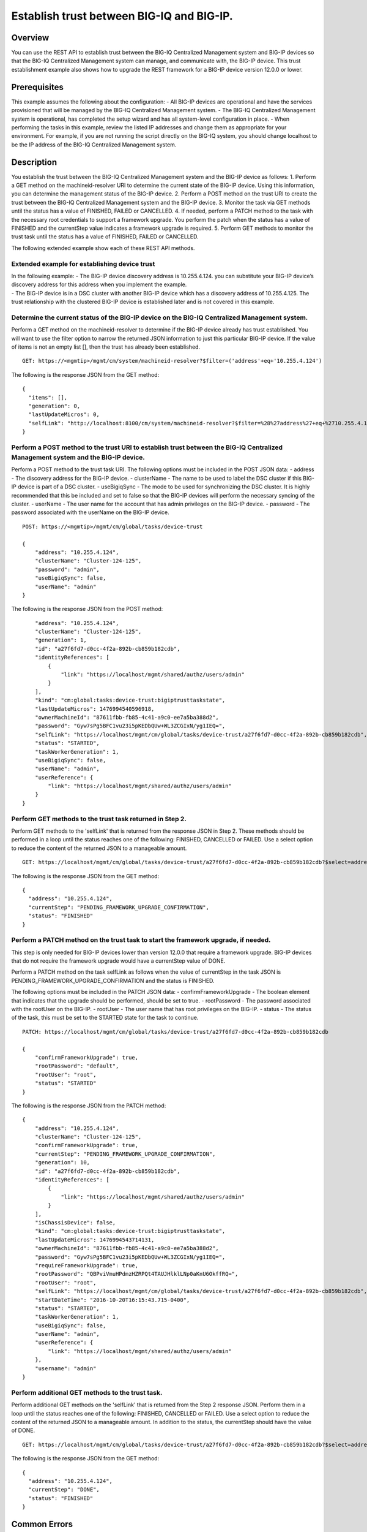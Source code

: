 Establish trust between BIG-IQ and BIG-IP.
------------------------------------------

Overview
~~~~~~~~

You can use the REST API to establish trust between the BIG-IQ
Centralized Management system and BIG-IP devices so that the BIG-IQ
Centralized Management system can manage, and communicate with, the
BIG-IP device. This trust establishment example also shows how to
upgrade the REST framework for a BIG-IP device version 12.0.0 or lower.

Prerequisites
~~~~~~~~~~~~~

This example assumes the following about the configuration: - All BIG-IP
devices are operational and have the services provisioned that will be
managed by the BIG-IQ Centralized Management system. - The BIG-IQ
Centralized Management system is operational, has completed the setup
wizard and has all system-level configuration in place. - When
performing the tasks in this example, review the listed IP addresses and
change them as appropriate for your environment. For example, if you are
not running the script directly on the BIG-IQ system, you should change
localhost to be the IP address of the BIG-IQ Centralized Management
system.

Description
~~~~~~~~~~~

You establish the trust between the BIG-IQ Centralized Management system
and the BIG-IP device as follows: 1. Perform a GET method on the
machineid-resolver URI to determine the current state of the BIG-IP
device. Using this information, you can determine the management status
of the BIG-IP device. 2. Perform a POST method on the trust URI to
create the trust between the BIG-IQ Centralized Management system and
the BIG-IP device. 3. Monitor the task via GET methods until the status
has a value of FINISHED, FAILED or CANCELLED. 4. If needed, perform a
PATCH method to the task with the necessary root credentials to support
a framework upgrade. You perform the patch when the status has a value
of FINISHED and the currentStep value indicates a framework upgrade is
required. 5. Perform GET methods to monitor the trust task until the
status has a value of FINISHED, FAILED or CANCELLED.

The following extended example show each of these REST API methods.

Extended example for establishing device trust
^^^^^^^^^^^^^^^^^^^^^^^^^^^^^^^^^^^^^^^^^^^^^^

| In the following example: - The BIG-IP device discovery address is
  10.255.4.124. you can substitute your BIG-IP device’s discovery
  address for this address when you implement the example.
| - The BIG-IP device is in a DSC cluster with another BIG-IP device
  which has a discovery address of 10.255.4.125. The trust relationship
  with the clustered BIG-IP device is established later and is not
  covered in this example.

Determine the current status of the BIG-IP device on the BIG-IQ Centralized Management system.
^^^^^^^^^^^^^^^^^^^^^^^^^^^^^^^^^^^^^^^^^^^^^^^^^^^^^^^^^^^^^^^^^^^^^^^^^^^^^^^^^^^^^^^^^^^^^^^^^

Perform a GET method on the machineid-resolver to determine if the
BIG-IP device already has trust established. You will want to use the
filter option to narrow the returned JSON information to just this
particular BIG-IP device. If the value of items is not an empty list [],
then the trust has already been established.

::

    GET: https://<mgmtip>/mgmt/cm/system/machineid-resolver?$filter=('address'+eq+'10.255.4.124')

The following is the response JSON from the GET method:

::

    {
      "items": [],
      "generation": 0,
      "lastUpdateMicros": 0,
      "selfLink": "http://localhost:8100/cm/system/machineid-resolver?$filter=%28%27address%27+eq+%2710.255.4.124%27%29"
    }

Perform a POST method to the trust URI to establish trust between the BIG-IQ Centralized Management system and the BIG-IP device.
^^^^^^^^^^^^^^^^^^^^^^^^^^^^^^^^^^^^^^^^^^^^^^^^^^^^^^^^^^^^^^^^^^^^^^^^^^^^^^^^^^^^^^^^^^^^^^^^^^^^^^^^^^^^^^^^^^^^^^^^^^^^^^^^^^^^

Perform a POST method to the trust task URI. The following options must
be included in the POST JSON data: - address - The discovery address for
the BIG-IP device. - clusterName - The name to be used to label the DSC
cluster if this BIG-IP device is part of a DSC cluster. - useBigiqSync -
The mode to be used for synchronizing the DSC cluster. It is highly
recommended that this be included and set to false so that the BIG-IP
devices will perform the necessary syncing of the cluster. - userName -
The user name for the account that has admin privileges on the BIG-IP
device. - password - The password associated with the userName on the
BIG-IP device.

::

    POST: https://<mgmtip>/mgmt/cm/global/tasks/device-trust

    {
        "address": "10.255.4.124",
        "clusterName": "Cluster-124-125",
        "password": "admin",
        "useBigiqSync": false,
        "userName": "admin"
    }

The following is the response JSON from the POST method:

::

        "address": "10.255.4.124",
        "clusterName": "Cluster-124-125",
        "generation": 1,
        "id": "a27f6fd7-d0cc-4f2a-892b-cb859b182cdb",
        "identityReferences": [
            {
                "link": "https://localhost/mgmt/shared/authz/users/admin"
            }
        ],
        "kind": "cm:global:tasks:device-trust:bigiptrusttaskstate",
        "lastUpdateMicros": 1476994540596918,
        "ownerMachineId": "87611fbb-fb85-4c41-a9c0-ee7a5ba388d2",
        "password": "Gyw7sPg5BFC1vu23i5pKEDbQUw+WL3ZCGIxN/yg1IEQ=",
        "selfLink": "https://localhost/mgmt/cm/global/tasks/device-trust/a27f6fd7-d0cc-4f2a-892b-cb859b182cdb",
        "status": "STARTED",
        "taskWorkerGeneration": 1,
        "useBigiqSync": false,
        "userName": "admin",
        "userReference": {
            "link": "https://localhost/mgmt/shared/authz/users/admin"
        }
    }

Perform GET methods to the trust task returned in Step 2.
^^^^^^^^^^^^^^^^^^^^^^^^^^^^^^^^^^^^^^^^^^^^^^^^^^^^^^^^^^^^

Perform GET methods to the 'selfLink' that is returned from the response
JSON in Step 2. These methods should be performed in a loop until the
status reaches one of the following: FINISHED, CANCELLED or FAILED. Use
a select option to reduce the content of the returned JSON to a
manageable amount.

::

    GET: https://localhost/mgmt/cm/global/tasks/device-trust/a27f6fd7-d0cc-4f2a-892b-cb859b182cdb?$select=address,status,currentStep

The following is the response JSON from the GET method:

::

    {
      "address": "10.255.4.124",
      "currentStep": "PENDING_FRAMEWORK_UPGRADE_CONFIRMATION",
      "status": "FINISHED"
    }

Perform a PATCH method on the trust task to start the framework upgrade, if needed.
^^^^^^^^^^^^^^^^^^^^^^^^^^^^^^^^^^^^^^^^^^^^^^^^^^^^^^^^^^^^^^^^^^^^^^^^^^^^^^^^^^^^^^

This step is only needed for BIG-IP devices lower than version 12.0.0
that require a framework upgrade. BIG-IP devices that do not require the
framework upgrade would have a currentStep value of DONE.

Perform a PATCH method on the task selfLink as follows when the value of
currentStep in the task JSON is
PENDING\_FRAMEWORK\_UPGRADE\_CONFIRMATION and the status is FINISHED.

The following options must be included in the PATCH JSON data: -
confirmFrameworkUpgrade - The boolean element that indicates that the
upgrade should be performed, should be set to true. - rootPassword - The
password associated with the rootUser on the BIG-IP. - rootUser - The
user name that has root privileges on the BIG-IP. - status - The status
of the task, this must be set to the STARTED state for the task to
continue.

::

    PATCH: https://localhost/mgmt/cm/global/tasks/device-trust/a27f6fd7-d0cc-4f2a-892b-cb859b182cdb

    {
        "confirmFrameworkUpgrade": true,
        "rootPassword": "default",
        "rootUser": "root",
        "status": "STARTED"
    }

The following is the response JSON from the PATCH method:

::

    {
        "address": "10.255.4.124",
        "clusterName": "Cluster-124-125",
        "confirmFrameworkUpgrade": true,
        "currentStep": "PENDING_FRAMEWORK_UPGRADE_CONFIRMATION",
        "generation": 10,
        "id": "a27f6fd7-d0cc-4f2a-892b-cb859b182cdb",
        "identityReferences": [
            {
                "link": "https://localhost/mgmt/shared/authz/users/admin"
            }
        ],
        "isChassisDevice": false,
        "kind": "cm:global:tasks:device-trust:bigiptrusttaskstate",
        "lastUpdateMicros": 1476994543714131,
        "ownerMachineId": "87611fbb-fb85-4c41-a9c0-ee7a5ba388d2",
        "password": "Gyw7sPg5BFC1vu23i5pKEDbQUw+WL3ZCGIxN/yg1IEQ=",
        "requireFrameworkUpgrade": true,
        "rootPassword": "QBPviVmuHPdmzHZRPQt4TAUJHlklLNp0aKnU6OkffRQ=",
        "rootUser": "root",
        "selfLink": "https://localhost/mgmt/cm/global/tasks/device-trust/a27f6fd7-d0cc-4f2a-892b-cb859b182cdb",
        "startDateTime": "2016-10-20T16:15:43.715-0400",
        "status": "STARTED",
        "taskWorkerGeneration": 1,
        "useBigiqSync": false,
        "userName": "admin",
        "userReference": {
            "link": "https://localhost/mgmt/shared/authz/users/admin"
        },
        "username": "admin"
    }

Perform additional GET methods to the trust task.
^^^^^^^^^^^^^^^^^^^^^^^^^^^^^^^^^^^^^^^^^^^^^^^^^^^^

Perform additional GET methods on the 'selfLink' that is returned from
the Step 2 response JSON. Perform them in a loop until the status
reaches one of the following: FINISHED, CANCELLED or FAILED. Use a
select option to reduce the content of the returned JSON to a manageable
amount. In addition to the status, the currentStep should have the value
of DONE.

::

    GET: https://localhost/mgmt/cm/global/tasks/device-trust/a27f6fd7-d0cc-4f2a-892b-cb859b182cdb?$select=address,status,currentStep

The following is the response JSON from the GET method:

::

    {
      "address": "10.255.4.124",
      "currentStep": "DONE",
      "status": "FINISHED"
    }

Common Errors
~~~~~~~~~~~~~

On a failure condition, review the BIG-IQ Centralized Management Devices
user interface to determine the details of the failure. However, some
error information can be determined from the REST API response JSON as
shown in the following errors.

Error generated when an incorrect URI is sent in the REST request.
^^^^^^^^^^^^^^^^^^^^^^^^^^^^^^^^^^^^^^^^^^^^^^^^^^^^^^^^^^^^^^^^^^

::

    {
      "code": 404,
      "message": "Public URI path not registered",
      "referer": "192.168.101.130",
      "restOperationId": 19541801,
      "errorStack": [
        "com.f5.rest.common.RestWorkerUriNotFoundException: Public URI path not registered",
        "at com.f5.rest.workers.ForwarderPassThroughWorker.cloneAndForwardRequest(ForwarderPassThroughWorker.java:250)",
        "at com.f5.rest.workers.ForwarderPassThroughWorker.onForward(ForwarderPassThroughWorker.java:106)",
        "at com.f5.rest.workers.ForwarderPassThroughWorker.onQuery(ForwarderPassThroughWorker.java:409)",
        "at com.f5.rest.common.RestWorker.callDerivedRestMethod(RestWorker.java:1071)",
        "at com.f5.rest.common.RestWorker.callRestMethodHandler(RestWorker.java:1040)",
        "at com.f5.rest.common.RestServer.processQueuedRequests(RestServer.java:1467)",
        "at com.f5.rest.common.RestServer.access$000(RestServer.java:53)",
        "at com.f5.rest.common.RestServer$1.run(RestServer.java:333)",
        "at java.util.concurrent.Executors$RunnableAdapter.call(Executors.java:471)",
        "at java.util.concurrent.FutureTask.run(FutureTask.java:262)",
        "at java.util.concurrent.ScheduledThreadPoolExecutor$ScheduledFutureTask.access$201(ScheduledThreadPoolExecutor.java:178)",
        "at java.util.concurrent.ScheduledThreadPoolExecutor$ScheduledFutureTask.run(ScheduledThreadPoolExecutor.java:292)",
        "at java.util.concurrent.ThreadPoolExecutor.runWorker(ThreadPoolExecutor.java:1145)",
        "at java.util.concurrent.ThreadPoolExecutor$Worker.run(ThreadPoolExecutor.java:615)",
        "at java.lang.Thread.run(Thread.java:745)\n"
      ],
      "kind": ":resterrorresponse"
    }

POST response to the trust URI with bad authentication for admin user credentials.
^^^^^^^^^^^^^^^^^^^^^^^^^^^^^^^^^^^^^^^^^^^^^^^^^^^^^^^^^^^^^^^^^^^^^^^^^^^^^^^^^^

::

           {
                "address": "10.145.192.4",
                "clusterName": "Cluster-124-125",
                "currentStep": "CHECK_BIGIP_AVAILABLE",
                "endDateTime": "2016-10-21T12:30:47.867-0400",
                "errorMessage": "Failed to connect to 10.145.192.4, check credentials: Unauthorized(401)",
                "generation": 7.0,
                "id": "225dfd23-f6a3-476a-aa20-a022e3104f9d",
                "identityReferences": [
                    {
                        "link": "https://localhost/mgmt/shared/authz/users/admin"
                    }
                ],
                "kind": "cm:global:tasks:device-trust:bigiptrusttaskstate",
                "lastUpdateMicros": 1477067447917160.0,
                "ownerMachineId": "87611fbb-fb85-4c41-a9c0-ee7a5ba388d2",
                "password": "fxbJ6VMgFG+zmvc3sHNrOtP8S63zO/cV82Umoa10BXk=",
                "selfLink": "https://localhost/mgmt/cm/global/tasks/device-trust/225dfd23-f6a3-476a-aa20-a022e3104f9d",
                "startDateTime": "2016-10-21T12:30:46.147-0400",
                "status": "FAILED",
                "useBigiqSync": false,
                "userName": "admin",
                "userReference": {
                    "link": "https://localhost/mgmt/shared/authz/users/admin"
                },
                "username": "admin"
            }

PATCH response to the trust URI with bad authentication for root user credentials used by framework upgrade.
^^^^^^^^^^^^^^^^^^^^^^^^^^^^^^^^^^^^^^^^^^^^^^^^^^^^^^^^^^^^^^^^^^^^^^^^^^^^^^^^^^^^^^^^^^^^^^^^^^^^^^^^^^^^

::

            {
                "address": "10.145.192.3",
                "clusterName": "Cluster-124-125",
                "confirmFrameworkUpgrade": true,
                "currentStep": "FAILED",
                "endDateTime": "2016-10-21T12:49:24.234-0400",
                "errorMessage": "could not upgrade REST framework: Authentication failed",
                "generation": 13.0,
                "id": "e9e28cb8-b79e-4a61-945a-a6a169b2069b",
                "identityReferences": [
                    {
                        "link": "https://localhost/mgmt/shared/authz/users/admin"
                    }
                ],
                "isChassisDevice": false,
                "kind": "cm:global:tasks:device-trust:bigiptrusttaskstate",
                "lastUpdateMicros": 1477068564284693.0,
                "machineId": "9f320100-2177-42e0-8a46-2e33cd3366da",
                "ownerMachineId": "87611fbb-fb85-4c41-a9c0-ee7a5ba388d2",
                "password": "S6UaoDf+sOjWxCx78p4IHwxd3/Ro+45FkZ4R47XwK/I=",
                "requireFrameworkUpgrade": true,
                "requireRootCredential": true,
                "rootPassword": "P6toc0D6WpqESiOYbDqAZAlVn98n9ekoMN//DGIxukI=",
                "rootUser": "root",
                "selfLink": "https://localhost/mgmt/cm/global/tasks/device-trust/e9e28cb8-b79e-4a61-945a-a6a169b2069b",
                "startDateTime": "2016-10-21T12:49:03.071-0400",
                "status": "FAILED",
                "useBigiqSync": false,
                "userName": "admin",
                "userReference": {
                    "link": "https://localhost/mgmt/shared/authz/users/admin"
                },
                "username": "admin"
            }

API references
~~~~~~~~~~~~~~~
:doc:`../../ApiReferences/device-trust`
